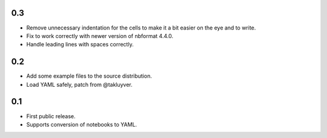 0.3
---

* Remove unnecessary indentation for the cells to make it a bit easier on the
  eye and to write.
* Fix to work correctly with newer version of nbformat 4.4.0.
* Handle leading lines with spaces correctly.

0.2
---

* Add some example files to the source distribution.
* Load YAML safely, patch from @takluyver.

0.1
---

* First public release.
* Supports conversion of notebooks to YAML.
